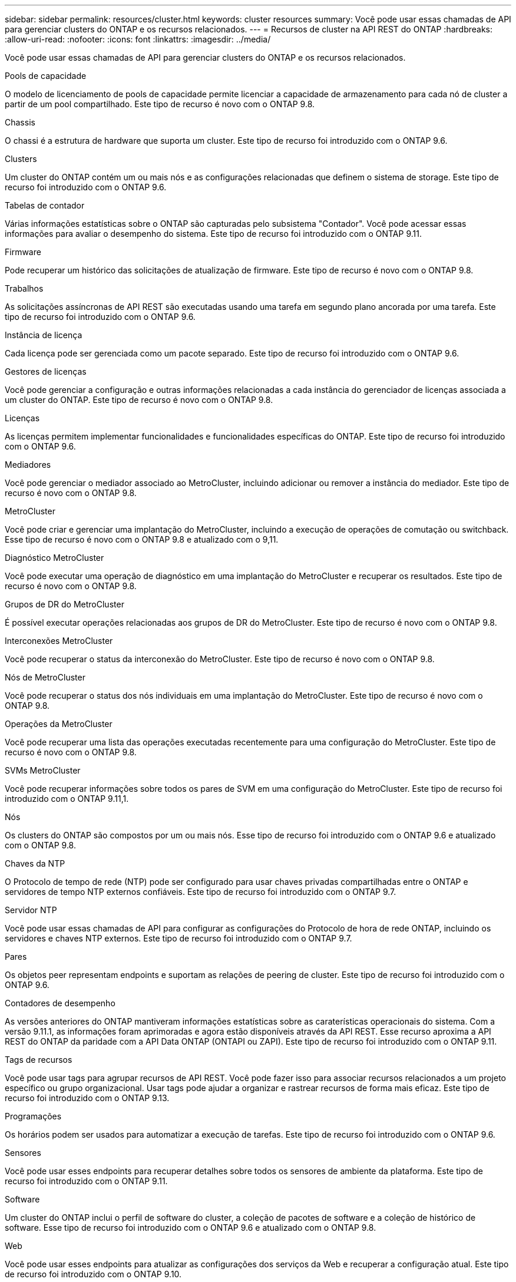 ---
sidebar: sidebar 
permalink: resources/cluster.html 
keywords: cluster resources 
summary: Você pode usar essas chamadas de API para gerenciar clusters do ONTAP e os recursos relacionados. 
---
= Recursos de cluster na API REST do ONTAP
:hardbreaks:
:allow-uri-read: 
:nofooter: 
:icons: font
:linkattrs: 
:imagesdir: ../media/


[role="lead"]
Você pode usar essas chamadas de API para gerenciar clusters do ONTAP e os recursos relacionados.

.Pools de capacidade
O modelo de licenciamento de pools de capacidade permite licenciar a capacidade de armazenamento para cada nó de cluster a partir de um pool compartilhado. Este tipo de recurso é novo com o ONTAP 9.8.

.Chassis
O chassi é a estrutura de hardware que suporta um cluster. Este tipo de recurso foi introduzido com o ONTAP 9.6.

.Clusters
Um cluster do ONTAP contém um ou mais nós e as configurações relacionadas que definem o sistema de storage. Este tipo de recurso foi introduzido com o ONTAP 9.6.

.Tabelas de contador
Várias informações estatísticas sobre o ONTAP são capturadas pelo subsistema "Contador". Você pode acessar essas informações para avaliar o desempenho do sistema. Este tipo de recurso foi introduzido com o ONTAP 9.11.

.Firmware
Pode recuperar um histórico das solicitações de atualização de firmware. Este tipo de recurso é novo com o ONTAP 9.8.

.Trabalhos
As solicitações assíncronas de API REST são executadas usando uma tarefa em segundo plano ancorada por uma tarefa. Este tipo de recurso foi introduzido com o ONTAP 9.6.

.Instância de licença
Cada licença pode ser gerenciada como um pacote separado. Este tipo de recurso foi introduzido com o ONTAP 9.6.

.Gestores de licenças
Você pode gerenciar a configuração e outras informações relacionadas a cada instância do gerenciador de licenças associada a um cluster do ONTAP. Este tipo de recurso é novo com o ONTAP 9.8.

.Licenças
As licenças permitem implementar funcionalidades e funcionalidades específicas do ONTAP. Este tipo de recurso foi introduzido com o ONTAP 9.6.

.Mediadores
Você pode gerenciar o mediador associado ao MetroCluster, incluindo adicionar ou remover a instância do mediador. Este tipo de recurso é novo com o ONTAP 9.8.

.MetroCluster
Você pode criar e gerenciar uma implantação do MetroCluster, incluindo a execução de operações de comutação ou switchback. Esse tipo de recurso é novo com o ONTAP 9.8 e atualizado com o 9,11.

.Diagnóstico MetroCluster
Você pode executar uma operação de diagnóstico em uma implantação do MetroCluster e recuperar os resultados. Este tipo de recurso é novo com o ONTAP 9.8.

.Grupos de DR do MetroCluster
É possível executar operações relacionadas aos grupos de DR do MetroCluster. Este tipo de recurso é novo com o ONTAP 9.8.

.Interconexões MetroCluster
Você pode recuperar o status da interconexão do MetroCluster. Este tipo de recurso é novo com o ONTAP 9.8.

.Nós de MetroCluster
Você pode recuperar o status dos nós individuais em uma implantação do MetroCluster. Este tipo de recurso é novo com o ONTAP 9.8.

.Operações da MetroCluster
Você pode recuperar uma lista das operações executadas recentemente para uma configuração do MetroCluster. Este tipo de recurso é novo com o ONTAP 9.8.

.SVMs MetroCluster
Você pode recuperar informações sobre todos os pares de SVM em uma configuração do MetroCluster. Este tipo de recurso foi introduzido com o ONTAP 9.11,1.

.Nós
Os clusters do ONTAP são compostos por um ou mais nós. Esse tipo de recurso foi introduzido com o ONTAP 9.6 e atualizado com o ONTAP 9.8.

.Chaves da NTP
O Protocolo de tempo de rede (NTP) pode ser configurado para usar chaves privadas compartilhadas entre o ONTAP e servidores de tempo NTP externos confiáveis. Este tipo de recurso foi introduzido com o ONTAP 9.7.

.Servidor NTP
Você pode usar essas chamadas de API para configurar as configurações do Protocolo de hora de rede ONTAP, incluindo os servidores e chaves NTP externos. Este tipo de recurso foi introduzido com o ONTAP 9.7.

.Pares
Os objetos peer representam endpoints e suportam as relações de peering de cluster. Este tipo de recurso foi introduzido com o ONTAP 9.6.

.Contadores de desempenho
As versões anteriores do ONTAP mantiveram informações estatísticas sobre as caraterísticas operacionais do sistema. Com a versão 9.11.1, as informações foram aprimoradas e agora estão disponíveis através da API REST. Esse recurso aproxima a API REST do ONTAP da paridade com a API Data ONTAP (ONTAPI ou ZAPI). Este tipo de recurso foi introduzido com o ONTAP 9.11.

.Tags de recursos
Você pode usar tags para agrupar recursos de API REST. Você pode fazer isso para associar recursos relacionados a um projeto específico ou grupo organizacional. Usar tags pode ajudar a organizar e rastrear recursos de forma mais eficaz. Este tipo de recurso foi introduzido com o ONTAP 9.13.

.Programações
Os horários podem ser usados para automatizar a execução de tarefas. Este tipo de recurso foi introduzido com o ONTAP 9.6.

.Sensores
Você pode usar esses endpoints para recuperar detalhes sobre todos os sensores de ambiente da plataforma. Este tipo de recurso foi introduzido com o ONTAP 9.11.

.Software
Um cluster do ONTAP inclui o perfil de software do cluster, a coleção de pacotes de software e a coleção de histórico de software. Esse tipo de recurso foi introduzido com o ONTAP 9.6 e atualizado com o ONTAP 9.8.

.Web
Você pode usar esses endpoints para atualizar as configurações dos serviços da Web e recuperar a configuração atual. Este tipo de recurso foi introduzido com o ONTAP 9.10.
